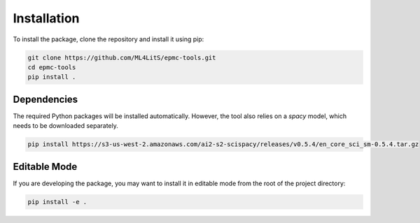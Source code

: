 ============
Installation
============

To install the package, clone the repository and install it using pip:

.. code-block:: bash

   git clone https://github.com/ML4LitS/epmc-tools.git
   cd epmc-tools
   pip install .

Dependencies
------------

The required Python packages will be installed automatically. However, the tool also relies on a `spacy` model, which needs to be downloaded separately.

.. code-block:: bash

   pip install https://s3-us-west-2.amazonaws.com/ai2-s2-scispacy/releases/v0.5.4/en_core_sci_sm-0.5.4.tar.gz

Editable Mode
-------------

If you are developing the package, you may want to install it in editable mode from the root of the project directory:

.. code-block:: bash

   pip install -e .
